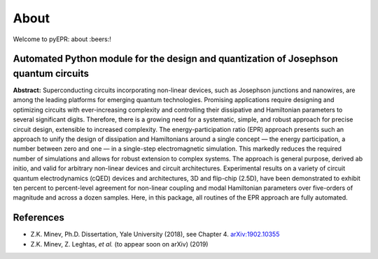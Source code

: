About
=================================

|Open Source Love| |Awesome| |star this repo| |fork this repo|

Welcome to pyEPR: about :beers:!

Automated Python module for the design and quantization of Josephson quantum circuits
~~~~~~~~~~~~~~~~~~~~~~~~~~~~~~~~~~~~~~~~~~~~~~~~~~~~~~~~~~~~~~~~~~~~~~~~~~~~~~~~~~~~~

**Abstract:** Superconducting circuits incorporating non-linear devices,
such as Josephson junctions and nanowires, are among the leading
platforms for emerging quantum technologies. Promising applications
require designing and optimizing circuits with ever-increasing
complexity and controlling their dissipative and Hamiltonian parameters
to several significant digits. Therefore, there is a growing need for a
systematic, simple, and robust approach for precise circuit design,
extensible to increased complexity. The energy-participation ratio (EPR)
approach presents such an approach to unify the design of dissipation
and Hamiltonians around a single concept — the energy participation, a
number between zero and one — in a single-step electromagnetic
simulation. This markedly reduces the required number of simulations and
allows for robust extension to complex systems. The approach is general
purpose, derived ab initio, and valid for arbitrary non-linear devices
and circuit architectures. Experimental results on a variety of circuit
quantum electrodynamics (cQED) devices and architectures, 3D and
flip-chip (2.5D), have been demonstrated to exhibit ten percent to
percent-level agreement for non-linear coupling and modal Hamiltonian
parameters over five-orders of magnitude and across a dozen samples.
Here, in this package, all routines of the EPR approach are fully
automated.

References
~~~~~~~~~~

-  Z.K. Minev, Ph.D. Dissertation, Yale University (2018), see Chapter
   4. `arXiv:1902.10355`_
-  Z.K. Minev, Z. Leghtas, *et al.* (to appear soon on arXiv) (2019)

.. _`arXiv:1902.10355`: https://arxiv.org/abs/1902.10355

.. |Open Source Love| image:: https://badges.frapsoft.com/os/v1/open-source.png?v=103
   :target: https://github.com/zlatko-minev/pyEPR
.. |Awesome| image:: https://cdn.rawgit.com/sindresorhus/awesome/d7305f38d29fed78fa85652e3a63e154dd8e8829/media/badge.svg
   :target: https://github.com/zlatko-minev/pyEPR
.. |star this repo| image:: http://githubbadges.com/star.svg?user=zlatko-minev&repo=pyEPR&style=flat
   :target: https://github.com/zlatko-minev/pyEPR
.. |fork this repo| image:: http://githubbadges.com/fork.svg?user=zlatko-minev&repo=pyEPR&style=flat
   :target: https://github.com/zlatko-minev/pyEPR/fork